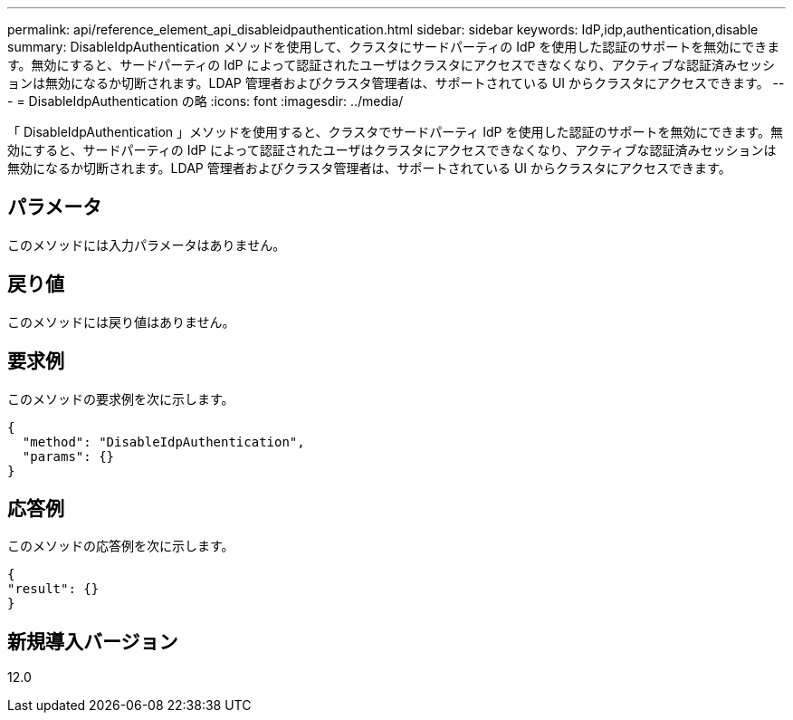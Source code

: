 ---
permalink: api/reference_element_api_disableidpauthentication.html 
sidebar: sidebar 
keywords: IdP,idp,authentication,disable 
summary: DisableIdpAuthentication メソッドを使用して、クラスタにサードパーティの IdP を使用した認証のサポートを無効にできます。無効にすると、サードパーティの IdP によって認証されたユーザはクラスタにアクセスできなくなり、アクティブな認証済みセッションは無効になるか切断されます。LDAP 管理者およびクラスタ管理者は、サポートされている UI からクラスタにアクセスできます。 
---
= DisableIdpAuthentication の略
:icons: font
:imagesdir: ../media/


[role="lead"]
「 DisableIdpAuthentication 」メソッドを使用すると、クラスタでサードパーティ IdP を使用した認証のサポートを無効にできます。無効にすると、サードパーティの IdP によって認証されたユーザはクラスタにアクセスできなくなり、アクティブな認証済みセッションは無効になるか切断されます。LDAP 管理者およびクラスタ管理者は、サポートされている UI からクラスタにアクセスできます。



== パラメータ

このメソッドには入力パラメータはありません。



== 戻り値

このメソッドには戻り値はありません。



== 要求例

このメソッドの要求例を次に示します。

[listing]
----
{
  "method": "DisableIdpAuthentication",
  "params": {}
}
----


== 応答例

このメソッドの応答例を次に示します。

[listing]
----
{
"result": {}
}
----


== 新規導入バージョン

12.0
